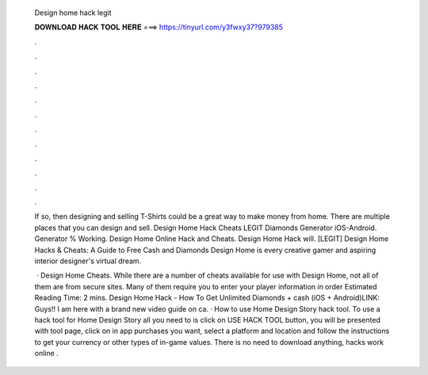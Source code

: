   Design home hack legit
  
  
  
  𝐃𝐎𝐖𝐍𝐋𝐎𝐀𝐃 𝐇𝐀𝐂𝐊 𝐓𝐎𝐎𝐋 𝐇𝐄𝐑𝐄 ===> https://tinyurl.com/y3fwxy37?979385
  
  
  
  .
  
  
  
  .
  
  
  
  .
  
  
  
  .
  
  
  
  .
  
  
  
  .
  
  
  
  .
  
  
  
  .
  
  
  
  .
  
  
  
  .
  
  
  
  .
  
  
  
  .
  
  If so, then designing and selling T-Shirts could be a great way to make money from home. There are multiple places that you can design and sell. Design Home Hack Cheats LEGIT Diamonds Generator iOS-Android. Generator % Working. Design Home Online Hack and Cheats. Design Home Hack will. [LEGIT] Design Home Hacks & Cheats: A Guide to Free Cash and Diamonds Design Home is every creative gamer and aspiring interior designer's virtual dream.
  
   · Design Home Cheats. While there are a number of cheats available for use with Design Home, not all of them are from secure sites. Many of them require you to enter your player information in order Estimated Reading Time: 2 mins. Design Home Hack - How To Get Unlimited Diamonds + cash (iOS + Android)LINK:  Guys!! I am here with a brand new video guide on ca. · How to use Home Design Story hack tool. To use a hack tool for Home Design Story all you need to is click on USE HACK TOOL button, you will be presented with tool page, click on in app purchases you want, select a platform and location and follow the instructions to get your currency or other types of in-game values. There is no need to download anything, hacks work online .

